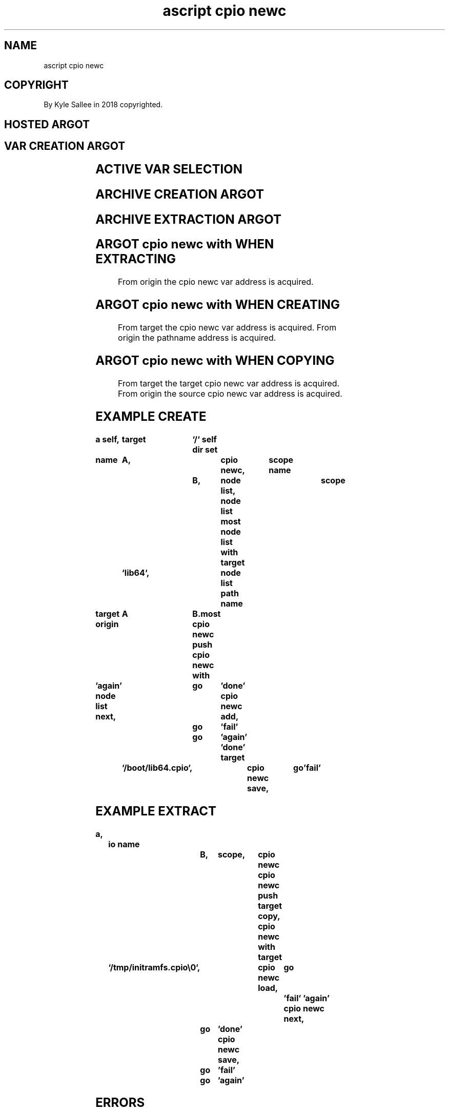 .TH "ascript cpio newc" 3

.SH NAME
.EX
ascript cpio newc

.SH COPYRIGHT
.EX
By Kyle Sallee in 2018 copyrighted.

.SH HOSTED ARGOT
.SH VAR CREATION ARGOT
.EX
.in -8
.TS
lllll.
\fBargot name	host	make	type	task\fR
cpio newc		*   	newc	total  newc storage
cpio newc data	newc	*.data	byte	file   data provide
cpio newc head	newc	*.head	byte	header data provide
cpio newc name	newc	*.name	byte	path   name provide
cpio newc stat	newc	*.stat	stat	path   name stat
.TE

.SH ACTIVE VAR SELECTION
.TS
llll.
\fBargot name	target	origin	task\fR
cpio newc push			The   opcode ret
			until executed
			the   active newc addresses push.
cpio newc with	newc	newc	The   active newc addresses replace.
.TE

.SH ARCHIVE CREATION ARGOT
.TS
lll.
\fBargot name	target	task\fR
cpio newc add		From pathname the newc entry   make.
cpio newc add		The  newc              entry   copy.
cpio newc save	byte	To   pathname the      archive write and skip
cpio newc save	dub	To   dub      the      archive write and skip
.TE

.SH ARCHIVE EXTRACTION ARGOT
.TS
lll.
\fBargot name	target	task\fR
cpio newc load	byte	From pathname the data loads and skip.
cpio newc load	int	From dub      the data loads and skip.
cpio newc make		For  current      newc entry
		the  pathname     make and skip.
cpio newc next		The  next         newc entry   select and skip.
.TE
.ta T 8n
.in

.SH ARGOT cpio newc with WHEN EXTRACTING
.EX
From origin the cpio newc var address is acquired.

.SH ARGOT cpio newc with WHEN CREATING
.EX
From target the cpio newc var address is acquired.
From origin the pathname      address is acquired.

.SH ARGOT cpio newc with WHEN COPYING
.EX
From target the target cpio newc var address is acquired.
From origin the source cpio newc var address is acquired.

.SH EXAMPLE CREATE
.EX
.in -8
\fB
a
self,		target	`/`
self dir set

name		A,		cpio newc,	scope
name			B,	node list,	scope
				node list most
				node list with
target 		`lib64`,	node list path name

target origin	A	B.most
cpio newc push
cpio newc with

\&'again'
node list next,		go	'done'
cpio newc add,		go	'fail'
			go	'again'
\&'done'
target 	`/boot/lib64.cpio`,	cpio newc save,	go	'fail'
\fR
.in

.SH EXAMPLE EXTRACT
.EX
.in -8
\fB
a,	io
name		B,	scope,		cpio newc
					cpio newc push
target copy,				cpio newc with
target	`/tmp/initramfs.cpio\\0`,	cpio newc load,	go	'fail'
\&'again'
cpio newc next,	go	'done'
cpio newc save,	go	'fail'
		go	'again'
\fR
.in

.SH ERRORS
.EX
Error recovery is NOT possible.

.SH THE ARGOT cpio newc with IS SPAMABLE!
.EX
In  an     InitRAMFS
the entire usr/ content would not be included,
but the    following    would     be included.
usr
usr/share
usr/share/terminfo
usr/share/terminfo/d
usr/share/terminfo/d/dumb
usr/share/terminfo/l
usr/share/terminfo/l/linux
However, the entire usr content would not be included.

.SH USE
.EX
The cpio newc format while terrible
by  the  Linux kernel for InitRAMFS loading
is  compatible.

.SH CAVEAT NO SOCKETS
.EX
In cpio files sockets are not stored.

.SH DIR INCLUSION IS REQUIRED
.EX
Into a pathname which does not exist
the             nodes can  not extract.

.SH SECURITY POINT 0
.EX
During extracting  on pathnames
the    prepended / is removed.

.SH SECURITY POINT 1
.EX
`/../`   when  contained
to value EINVAL errno is set
the pathname is not created.

.SH ARGOT add add
.EX
The argot add add when invoked
the *.data  the *.head  the *.name  the *.stat are populated.

.SH READ ONLY CAVEAT
.EX
The *.data  the *.head  the *.stat
aught not be modified.
For *.stat by argot stat hosted argot sub var can be created.

.SH FILE END CAVEAT
.EX
The file end to 512 bytes is not padded.

.SH CONCATENATED CPIO FILE CAVEAT
.EX
Cpio files when concatenated
all  but   the  last trailer entry must be removed.
By   argot cpio newc and  by Linux when    extracting
the                  trailer entry      is ignored.

.SH TUPLE WHAT?
.EX
/usr/src/linux/Documentation/early-userspace/buffer-format.txt,
'When a "TRAILER!!!" end-of-archive marker is seen,
the tuple buffer is reset.
This permits archives which are generated independently
to be concatenated.'

.SH COMPRESSION
.EX
When   properly   configured by the Linux kernel
from   compressed cpio archive
the    content    can  be  extracted.
Faster booting    will not result.

.SH NEWC ENTRY DELETE
.EX
From a cpio archive  newc     entry deletion when desired
the  entire content, sans the entry
must be     copied.

.SH RAM CAVEAT
.EX
During creation and  extraction
in RAM entire   cpio archive  contents,
all    the      newc entries, are stored.

.SH AUTHOR
.EX
In 2016; by Kyle Sallee; ascript           was created.
In 2017; by Kyle Sallee; argot   cpio newc was created.

.SH LICENSE
.EX
By \fBman 7 ascript\fR the license is provided.

.SH SEE ALSO
.EX
\fB
man 1 ascript
man 3 ascript cpio newc
man 5 ascript
man 5 cpio
less             /usr/src/linux/Documentation/early-userspace/buffer-format.txt
lynx https://www.kernel.org/doc/Documentation/early-userspace/buffer-format.txt
man 7 ascript
\fR
